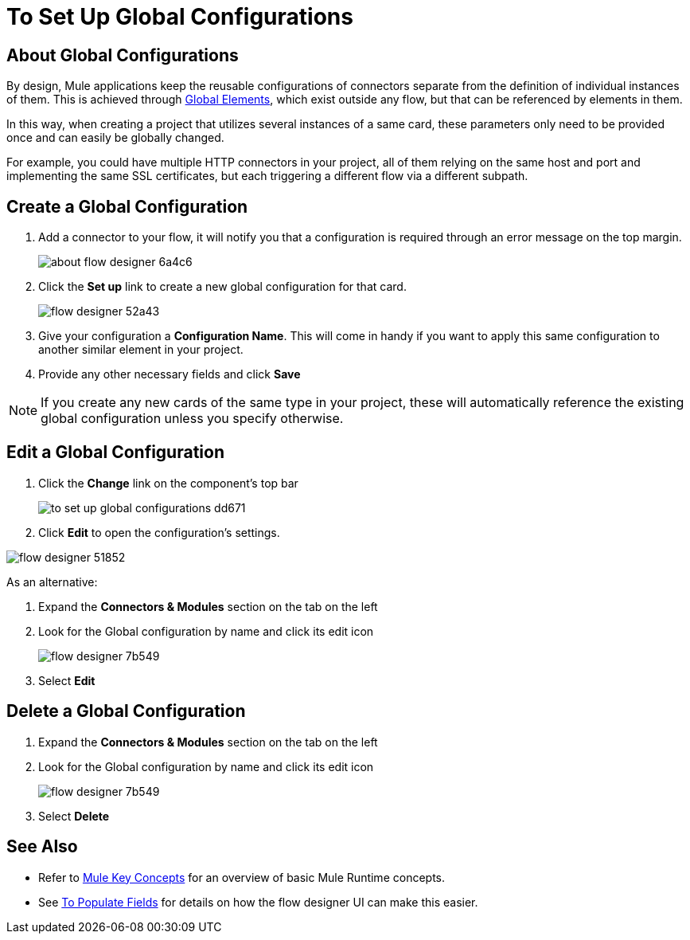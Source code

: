 = To Set Up Global Configurations
:keywords: mozart, flow designer, deploy, environments

== About Global Configurations

By design, Mule applications keep the reusable configurations of connectors separate from the definition of individual instances of them. This is achieved through link:/mule-user-guide/v/4.0/global-elements[Global Elements], which exist outside any flow, but that can be referenced by elements in them.

In this way, when creating a project that utilizes several instances of a same card, these parameters only need to be provided once and can easily be globally changed.

For example, you could have multiple HTTP connectors in your project, all of them relying on the same host and port and implementing the same SSL certificates, but each triggering a different flow via a different subpath.

== Create a Global Configuration


. Add a connector to your flow, it will notify you that a configuration is required through an error message on the top margin.
+
image:about-flow-designer-6a4c6.png[]

. Click the *Set up* link to create a new global configuration for that card.
+
image:flow-designer-52a43.png[]

. Give your configuration a *Configuration Name*. This will come in handy if you want to apply this same configuration to another similar element in your project.

. Provide any other necessary fields and click *Save*

[NOTE]
If you create any new cards of the same type in your project, these will automatically reference the existing global configuration unless you specify otherwise.

== Edit a Global Configuration

. Click the *Change* link on the component's top bar

+
image:to-set-up-global-configurations-dd671.png[]

. Click *Edit* to open the configuration's settings.

image:flow-designer-51852.png[]

As an alternative:

. Expand the *Connectors & Modules* section on the tab on the left
. Look for the Global configuration by name and click its edit icon
+
image:flow-designer-7b549.png[]

. Select *Edit*


== Delete a Global Configuration


. Expand the *Connectors & Modules* section on the tab on the left
. Look for the Global configuration by name and click its edit icon
+
image:flow-designer-7b549.png[]

. Select *Delete*

== See Also


* Refer to link:/mule-user-guide/v/3.8/mule-concepts[Mule Key Concepts] for an overview of basic Mule Runtime concepts.

* See link:/design-center/v/1.0/to-populate-fields[To Populate Fields] for details on how the flow designer UI can make this easier.
